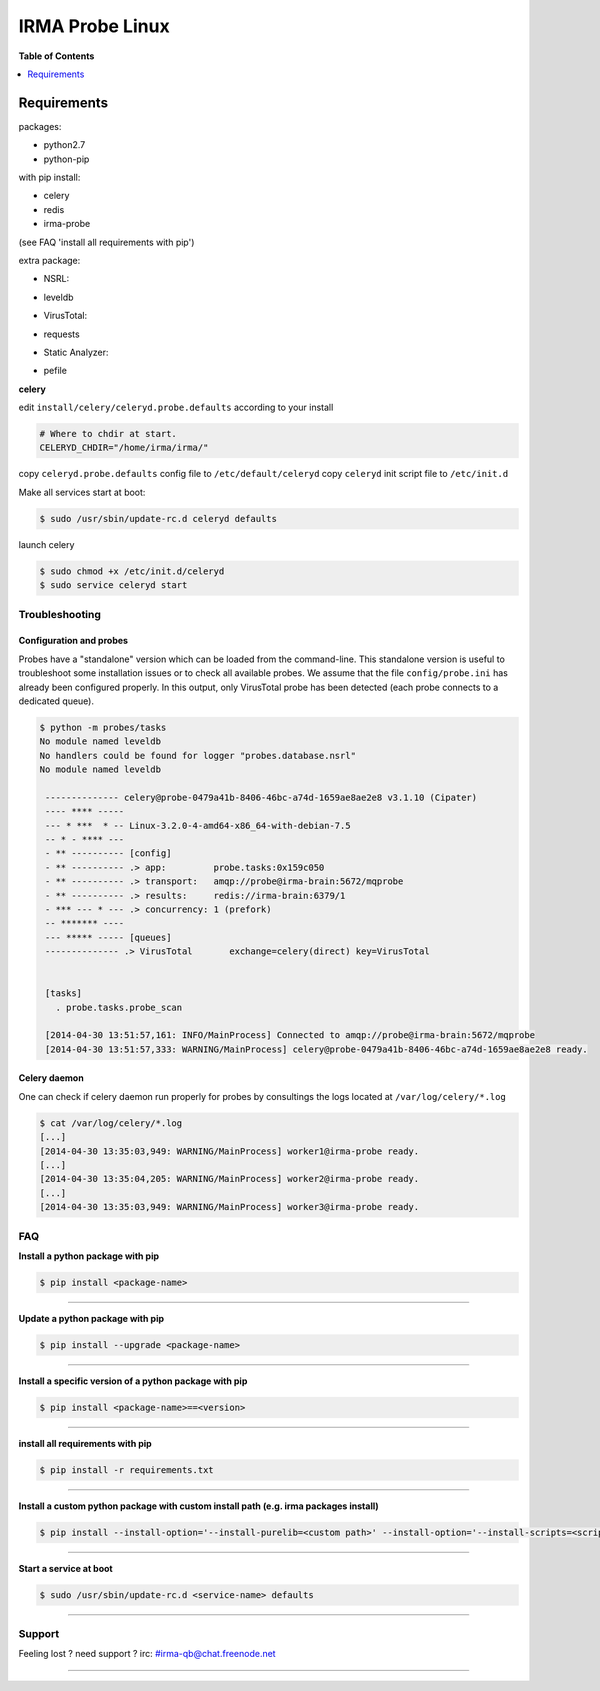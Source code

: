 *****************
 IRMA Probe Linux
*****************

**Table of Contents**


.. contents::
    :local:
    :depth: 1
    :backlinks: none

------------
Requirements
------------

packages:

* python2.7
* python-pip

with pip install:

* celery
* redis
* irma-probe

(see FAQ 'install all requirements with pip')

extra package:

- NSRL:

* leveldb

- VirusTotal:

* requests

- Static Analyzer:

* pefile

**celery**

edit ``install/celery/celeryd.probe.defaults`` according to your install

.. code-block::
    
    # Where to chdir at start.
    CELERYD_CHDIR="/home/irma/irma/"
   
copy ``celeryd.probe.defaults`` config file to ``/etc/default/celeryd``
copy ``celeryd`` init script file to ``/etc/init.d``

Make all services start at boot:

.. code-block:: bash

    $ sudo /usr/sbin/update-rc.d celeryd defaults

launch celery

.. code-block:: bash

    $ sudo chmod +x /etc/init.d/celeryd
    $ sudo service celeryd start

===============
Troubleshooting
===============

Configuration and probes
------------------------

Probes have a "standalone" version which can be loaded from the command-line.
This standalone version is useful to troubleshoot some installation issues or 
to check all available probes. We assume that the file ``config/probe.ini`` 
has already been configured properly. In this output, only VirusTotal probe 
has been detected (each probe connects to a dedicated queue).

.. code-block:: bash

    $ python -m probes/tasks
    No module named leveldb
    No handlers could be found for logger "probes.database.nsrl"
    No module named leveldb

     -------------- celery@probe-0479a41b-8406-46bc-a74d-1659ae8ae2e8 v3.1.10 (Cipater)
     ---- **** -----
     --- * ***  * -- Linux-3.2.0-4-amd64-x86_64-with-debian-7.5
     -- * - **** ---
     - ** ---------- [config]
     - ** ---------- .> app:         probe.tasks:0x159c050
     - ** ---------- .> transport:   amqp://probe@irma-brain:5672/mqprobe
     - ** ---------- .> results:     redis://irma-brain:6379/1
     - *** --- * --- .> concurrency: 1 (prefork)
     -- ******* ----
     --- ***** ----- [queues]
     -------------- .> VirusTotal       exchange=celery(direct) key=VirusTotal
     
     
     [tasks]
       . probe.tasks.probe_scan
       
     [2014-04-30 13:51:57,161: INFO/MainProcess] Connected to amqp://probe@irma-brain:5672/mqprobe
     [2014-04-30 13:51:57,333: WARNING/MainProcess] celery@probe-0479a41b-8406-46bc-a74d-1659ae8ae2e8 ready.


Celery daemon
-------------

One can check if celery daemon run properly for probes by consultings the logs
located at ``/var/log/celery/*.log``

.. code-block:: bash

    $ cat /var/log/celery/*.log
    [...]
    [2014-04-30 13:35:03,949: WARNING/MainProcess] worker1@irma-probe ready.
    [...]
    [2014-04-30 13:35:04,205: WARNING/MainProcess] worker2@irma-probe ready.
    [...] 
    [2014-04-30 13:35:03,949: WARNING/MainProcess] worker3@irma-probe ready.

===
FAQ
===

**Install a python package with pip**

.. code-block:: bash
  
   $ pip install <package-name>

--------------------

**Update a python package with pip**

.. code-block:: bash

   $ pip install --upgrade <package-name>

--------------------

**Install a specific version of a python package with pip**

.. code-block:: bash

   $ pip install <package-name>==<version>

--------------------

**install all requirements with pip**

.. code-block:: bash

   $ pip install -r requirements.txt


--------------------

**Install a custom python package with custom install path (e.g. irma packages install)**

.. code-block:: bash

   $ pip install --install-option='--install-purelib=<custom path>' --install-option='--install-scripts=<scripts path>' -i http://<custom pkg server>/pypi <package-name>


--------------------

**Start a service at boot**

.. code-block:: bash

    $ sudo /usr/sbin/update-rc.d <service-name> defaults

--------------------


=======
Support
=======

Feeling lost ? need support ? irc: #irma-qb@chat.freenode.net 

----------------------

.. _simplepypi: https://github.com/steiza/simplepypi

   
